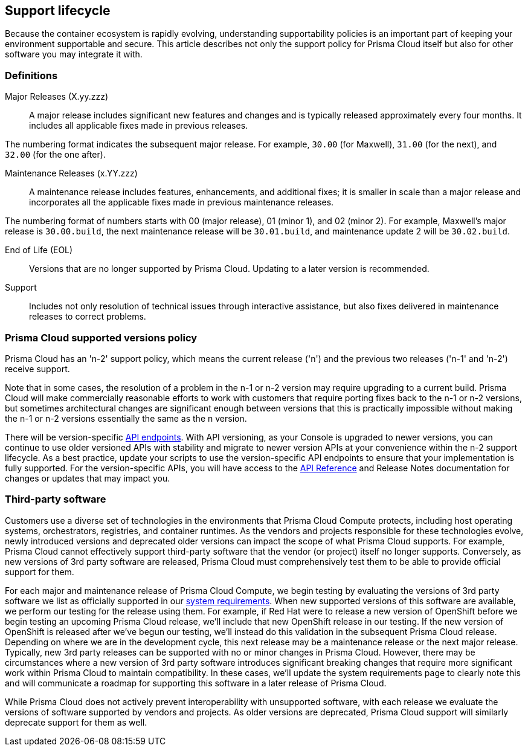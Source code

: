 [#support-lifecycle]
== Support lifecycle

Because the container ecosystem is rapidly evolving, understanding supportability policies is an important part of keeping your environment supportable and secure.
This article describes not only the support policy for Prisma Cloud itself but also for other software you may integrate it with.

ifdef::compute_edition[]
You can always find the most up-to-date information on available releases on the xref:../welcome/releases.adoc[Releases] page.
endif::compute_edition[]

[#definitions]
=== Definitions

Major Releases (X.yy.zzz)::
A major release includes significant new features and changes and is typically released approximately every four months. It includes all applicable fixes made in previous releases.

The numbering format indicates the subsequent major release. For example, `30.00` (for Maxwell), `31.00` (for the next), and `32.00` (for the one after).

Maintenance Releases (x.YY.zzz)::
A maintenance release includes features, enhancements, and additional fixes; it is smaller in scale than a major release and incorporates all the applicable fixes made in previous maintenance releases.

The numbering format of numbers starts with 00 (major release), 01 (minor 1), and 02 (minor 2). For example, Maxwell's major release is `30.00.build`, the next maintenance release will be `30.01.build`, and maintenance update 2 will be `30.02.build`.

End of Life (EOL)::
Versions that are no longer supported by Prisma Cloud.
Updating to a later version is recommended.

Support::
Includes not only resolution of technical issues through interactive assistance, but also fixes delivered in maintenance releases to correct problems.


[#prisma-cloud-supported-versions-policy]
=== Prisma Cloud supported versions policy

Prisma Cloud has an 'n-2' support policy, which means the current release ('n') and the previous two releases ('n-1' and 'n-2') receive support. 

Note that in some cases, the resolution of a problem in the n-1 or n-2 version may require upgrading to a current build.
Prisma Cloud will make commercially reasonable efforts to work with customers that require porting fixes back to the n-1 or n-2 versions, but sometimes architectural changes are significant enough between versions that this is practically impossible without making the n-1 or n-2 versions essentially the same as the n version.

There will be version-specific https://pan.dev/compute/api/stable-endpoints/[API endpoints]. With API versioning, as your Console is upgraded to newer versions, you can continue to use older versioned APIs with stability and migrate to newer version APIs at your convenience within the n-2 support lifecycle. 
As a best practice, update your scripts to use the version-specific API endpoints to ensure that your implementation is fully supported. For the version-specific APIs, you will have access to the https://pan.dev/compute/api/[API Reference] and Release Notes documentation for changes or updates that may impact you.


[#third-party-software]
=== Third-party software

Customers use a diverse set of technologies in the environments that Prisma Cloud Compute protects, including host operating systems, orchestrators, registries, and container runtimes.
As the vendors and projects responsible for these technologies evolve, newly introduced versions and deprecated older versions can impact the scope of what Prisma Cloud supports.
For example, Prisma Cloud cannot effectively support third-party software that the vendor (or project) itself no longer supports.
Conversely, as new versions of 3rd party software are released, Prisma Cloud must comprehensively test them to be able to provide official support for them.

For each major and maintenance release of Prisma Cloud Compute, we begin testing by evaluating the versions of 3rd party software we list as officially supported in our xref:../install/system-requirements.adoc[system requirements].
When new supported versions of this software are available, we perform our testing for the release using them.
For example, if Red Hat were to release a new version of OpenShift before we begin testing an upcoming Prisma Cloud release, we'll include that new OpenShift release in our testing.
If the new version of OpenShift is released after we've begun our testing, we'll instead do this validation in the subsequent Prisma Cloud release.
Depending on where we are in the development cycle, this next release may be a maintenance release or the next major release.
Typically, new 3rd party releases can be supported with no or minor changes in Prisma Cloud.
However, there may be circumstances where a new version of 3rd party software introduces significant breaking changes that require more significant work within Prisma Cloud to maintain compatibility.
In these cases, we'll update the system requirements page to clearly note this and will communicate a roadmap for supporting this software in a later release of Prisma Cloud.

While Prisma Cloud does not actively prevent interoperability with unsupported software, with each release we evaluate the versions of software supported by vendors and projects.
As older versions are deprecated, Prisma Cloud support will similarly deprecate support for them as well.
